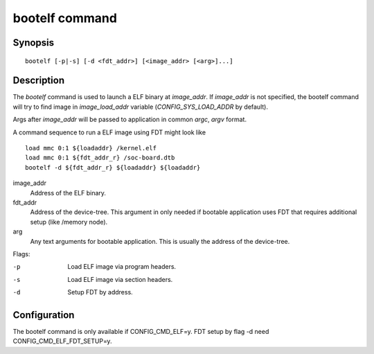 .. SPDX-License-Identifier: GPL-2.0-or-later
.. Copyright 2024, Maxim Moskalets <maximmosk4@gmail.com>

.. index::
   single: bootelf (command)

bootelf command
===============

Synopsis
--------

::

    bootelf [-p|-s] [-d <fdt_addr>] [<image_addr> [<arg>]...]

Description
-----------

The *bootelf* command is used to launch a ELF binary at *image_addr*. If
*image_addr* is not specified, the bootelf command will try to find image in
*image_load_addr* variable (*CONFIG\_SYS\_LOAD\_ADDR* by default).

Args after *image_addr* will be passed to application in common *argc*, *argv*
format.

A command sequence to run a ELF image using FDT might look like

::

    load mmc 0:1 ${loadaddr} /kernel.elf
    load mmc 0:1 ${fdt_addr_r} /soc-board.dtb
    bootelf -d ${fdt_addr_r} ${loadaddr} ${loadaddr}

image_addr
    Address of the ELF binary.

fdt_addr
    Address of the device-tree. This argument in only needed if bootable
    application uses FDT that requires additional setup (like /memory node).

arg
    Any text arguments for bootable application. This is usually the address
    of the device-tree.

Flags:

-p
    Load ELF image via program headers.

-s
    Load ELF image via section headers.

-d
    Setup FDT by address.

Configuration
-------------

The bootelf command is only available if CONFIG_CMD_ELF=y. FDT setup by flag -d
need CONFIG_CMD_ELF_FDT_SETUP=y.
